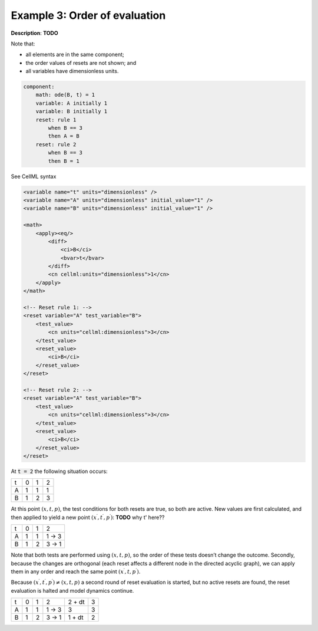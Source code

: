 .. _example_reset_example3:

Example 3: Order of evaluation
------------------------------

**Description**: **TODO**

Note that:

- all elements are in the same component;
- the order values of resets are not shown; and
- all variables have dimensionless units.

.. code-block:: text

    component: 
        math: ode(B, t) = 1
        variable: A initially 1
        variable: B initially 1
        reset: rule 1
            when B == 3
            then A = B 
        reset: rule 2
            when B == 3
            then B = 1
        
.. container:: toggle

    .. container:: header

        See CellML syntax

    .. code-block:: xml

        <variable name="t" units="dimensionless" />
        <variable name="A" units="dimensionless" initial_value="1" />
        <variable name="B" units="dimensionless" initial_value="1" />

        <math>
            <apply><eq/>
                <diff>
                    <ci>B</ci>
                    <bvar>t</bvar>
                </diff>
                <cn cellml:units="dimensionless">1</cn>
            </apply>
        </math>

        <!-- Reset rule 1: -->
        <reset variable="A" test_variable="B">
            <test_value>
                <cn units="cellml:dimensionless">3</cn>
            </test_value>
            <reset_value>
                <ci>B</ci>
            </reset_value>
        </reset>

        <!-- Reset rule 2: -->
        <reset variable="A" test_variable="B">
            <test_value>
                <cn units="cellml:dimensionless">3</cn>
            </test_value>
            <reset_value>
                <ci>B</ci>
            </reset_value>
        </reset>

At :code:`t = 2` the following situation occurs:

+---+---+---+---+
| t | 0 | 1 | 2 |
+---+---+---+---+
| A | 1 | 1 | 1 |
+---+---+---+---+
| B | 1 | 2 | 3 |
+---+---+---+---+

At this point :math:`(x, t, p)`, the test conditions for both resets are true, so both are active. 
New values are first calculated, and then applied to yield a new point :math:`(x^\prime, t^\prime, p^\prime)`:
**TODO** why t' here??

+---+---+---+-------+
| t | 0 | 1 | 2     |
+---+---+---+-------+
| A | 1 | 1 | 1 → 3 |
+---+---+---+-------+
| B | 1 | 2 | 3 → 1 |
+---+---+---+-------+

Note that both tests are performed using :math:`(x, t, p)`, so the order of these tests doesn’t change the outcome. 
Secondly, because the changes are orthogonal (each reset affects a different node in the directed acyclic graph), we can apply them in any order and reach the same point :math:`(x^\prime, t, p^\prime)`.

Because :math:`(x^\prime, t^\prime, p^\prime) \neq (x, t, p)` a second round of reset evaluation is started, but no active resets are found, the reset evaluation is halted and model dynamics continue.

+---+---+---+-------+--------+---+
| t | 0 | 1 | 2     | 2 + dt | 3 |
+---+---+---+-------+--------+---+
| A | 1 | 1 | 1 → 3 | 3      | 3 |
+---+---+---+-------+--------+---+
| B | 1 | 2 | 3 → 1 | 1 + dt | 2 |
+---+---+---+-------+--------+---+
